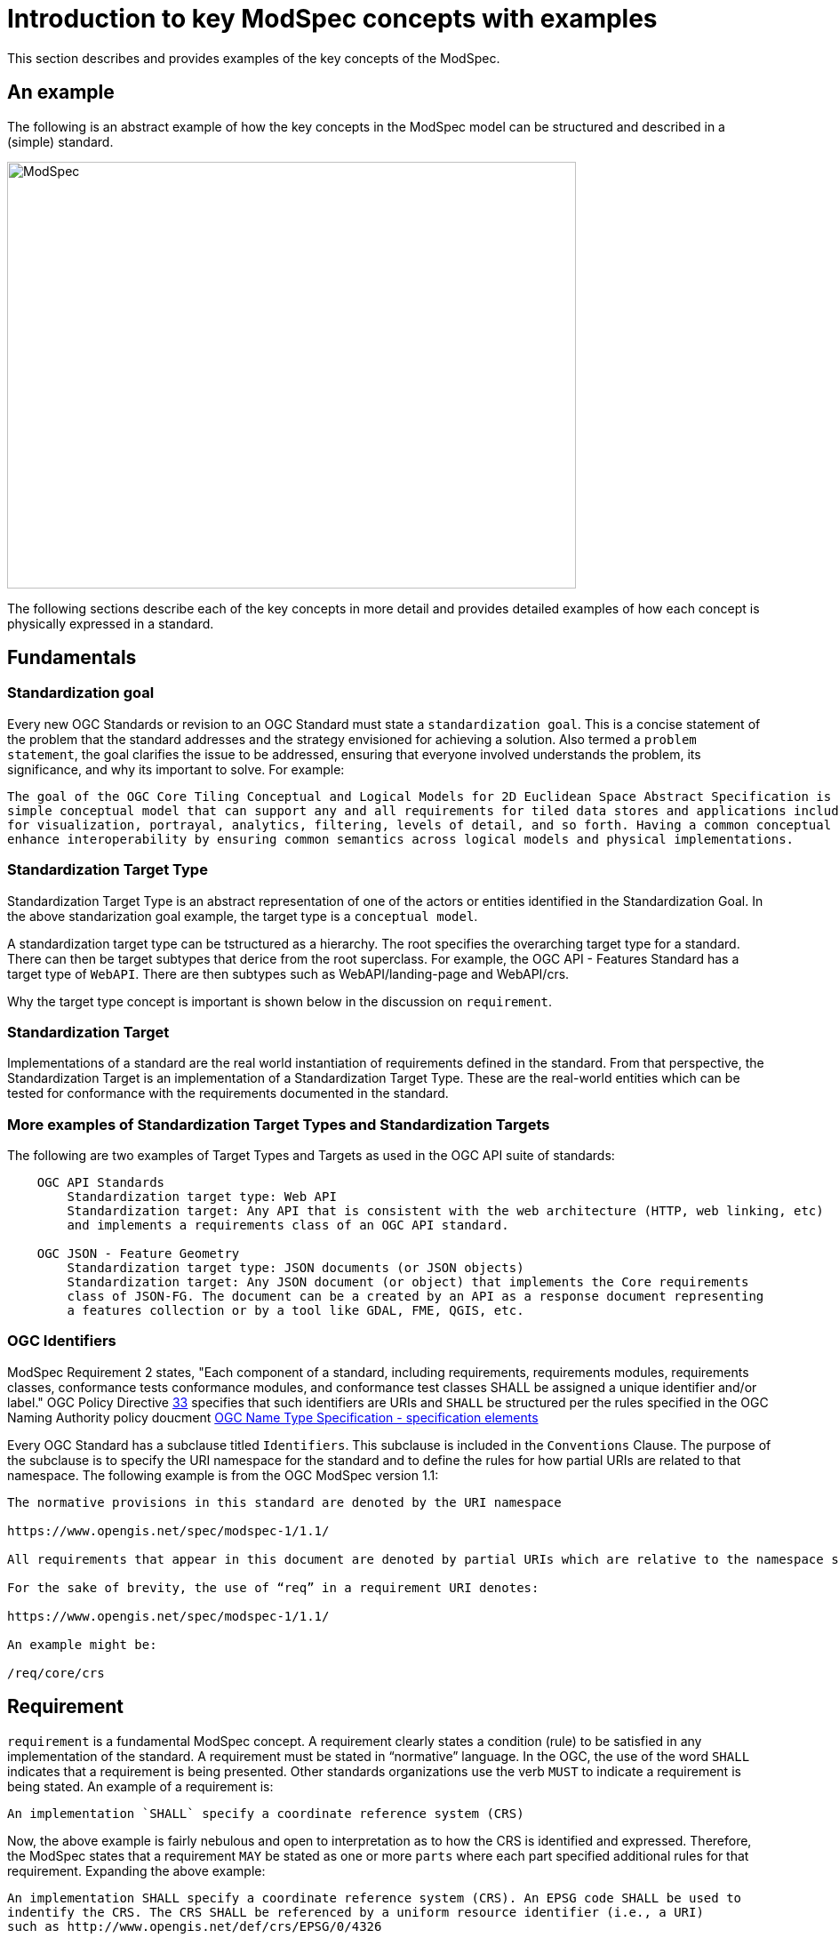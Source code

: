 [[introduction]]

= Introduction to key ModSpec concepts with examples

This section describes and provides examples of the key concepts of the ModSpec.

== An example 

The following is an abstract example of how the key concepts in the ModSpec model can be structured and described in a (simple) standard.

image::../../images/2025_March_ModSpec_Diagram.png[ModSpec,640,480]

The following sections describe each of the key concepts in more detail and provides detailed examples of how each concept
is physically expressed in a standard.

== Fundamentals

=== Standardization goal

Every new OGC Standards or revision to an OGC Standard must state a `standardization goal`. This is a concise statement of the 
problem that the standard addresses and the strategy envisioned for achieving a solution. Also termed a `problem statement`, the goal clarifies the issue to be addressed, 
ensuring that everyone involved understands the problem, its significance, and why its important to solve. For example:

```
The goal of the OGC Core Tiling Conceptual and Logical Models for 2D Euclidean Space Abstract Specification is to define a 
simple conceptual model that can support any and all requirements for tiled data stores and applications including extensions 
for visualization, portrayal, analytics, filtering, levels of detail, and so forth. Having a common conceptual model will 
enhance interoperability by ensuring common semantics across logical models and physical implementations.
```

=== Standardization Target Type

Standardization Target Type is an abstract representation of one of the actors or entities identified in the Standardization Goal. 
In the above standarization goal example, the target type is a `conceptual model`. 

A standardization target type can be tstructured as a hierarchy. The root specifies the overarching target type for a standard. There can then be 
target subtypes that derice from the root superclass. For example, the OGC API - Features Standard has a target type of `WebAPI`. There are then
subtypes such as WebAPI/landing-page and WebAPI/crs. 

Why the target type concept is important is shown below in the discussion on `requirement`. 

=== Standardization Target

Implementations of a standard are the real world instantiation of requirements defined in the standard. From that
perspective, the Standardization Target is an implementation of a Standardization Target Type. These are the real-world 
entities which can be tested for conformance with the requirements documented in the standard.

=== More examples of Standardization Target Types and Standardization Targets

The following are two examples of Target Types and Targets as used in the OGC API suite of standards:
```
    OGC API Standards
        Standardization target type: Web API
        Standardization target: Any API that is consistent with the web architecture (HTTP, web linking, etc) 
        and implements a requirements class of an OGC API standard.

    OGC JSON - Feature Geometry
        Standardization target type: JSON documents (or JSON objects)
        Standardization target: Any JSON document (or object) that implements the Core requirements 
        class of JSON-FG. The document can be a created by an API as a response document representing 
        a features collection or by a tool like GDAL, FME, QGIS, etc.
```


=== OGC Identifiers

ModSpec Requirement 2 states, "Each component of a standard, including requirements, requirements modules, requirements classes, conformance tests 
conformance modules, and conformance test classes SHALL be assigned a unique identifier and/or label." OGC Policy 
Directive https://portal.ogc.org/public_ogc/directives/directives.php#33[33] specifies that such identifiers are URIs and `SHALL` 
be structured per the rules specified in the OGC Naming Authority policy doucment https://docs.ogc.org/pol/10-103r1.html[OGC Name Type Specification - specification elements]

Every OGC Standard has a subclause titled `Identifiers`. This subclause is included in the `Conventions` Clause. The purpose of the subclause is
to specify the URI namespace for the standard and to define the rules for how partial URIs are related to that namespace. The following example is 
from the OGC ModSpec version 1.1:

```
The normative provisions in this standard are denoted by the URI namespace

https://www.opengis.net/spec/modspec-1/1.1/

All requirements that appear in this document are denoted by partial URIs which are relative to the namespace shown above.

For the sake of brevity, the use of “req” in a requirement URI denotes:

https://www.opengis.net/spec/modspec-1/1.1/

An example might be:

/req/core/crs
```

== Requirement

`requirement` is a fundamental ModSpec concept. A requirement clearly states a condition (rule) to be satisfied in any implementation of the standard. 
A requirement must be stated in “normative” language. In the OGC, the use of the word `SHALL` indicates that a requirement is being presented.
Other standards organizations use the verb `MUST` to indicate a requirement is being stated. An example of a requirement is:

```
An implementation `SHALL` specify a coordinate reference system (CRS)
```

Now, the above example is fairly nebulous and open to interpretation as to how the CRS is identified and expressed. Therefore, the ModSpec states that
a requirement `MAY` be stated as one or more `parts` where each part specified additional rules for that requirement. Expanding the above example:

```
An implementation SHALL specify a coordinate reference system (CRS). An EPSG code SHALL be used to 
indentify the CRS. The CRS SHALL be referenced by a uniform resource identifier (i.e., a URI)  
such as http://www.opengis.net/def/crs/EPSG/0/4326
```

The above multi-part statement of the CRS requirement could be split into three separate requirements. However, for clarity and readability, a multipart requirement
may be a better choice.

The ModSpec further states that any requirement `SHALL` be uniquely identified and/or labeled. For example, the above 
requirement could be labeled `Requirement 1`. The above requirement could also be identified by a URI such as http://www.opengis.net/spec/ogcapi-features-2/1.0/req/crs.
In the OGC, requirements are  labeled and have a unique indentifier (URI). So the above CRS example could be written as below and be compliant with the requirements
of the ModSpec

```
Label: Requirement 1
Identifier: http://www.opengis.net/spec/ogcapi-features-2/1.0/req/crs
An implementation SHALL specify a coordinate reference system (CRS). An EPSG code SHALL be used to 
indentify the CRS. The CRS SHALL be referenced by a uniform resource identifier (i.e., a URI)  
such as http://www.opengis.net/def/crs/EPSG/0/4326
```

Finally, if a requirement is stated in multiple parts, all parts must have the same standardization target type.

=== Template for a documenting a requirement

To ensure that all standards documents have the same look and feel, a standard (consistent) template should be used for stating requirements.
The ModSpec does not specify any templates for how a requirement is specified - only the what the content is. In the OGC, requirements are specified 
using an AsciiDoc template. This is because in the OGC, all standards documentation is done using GitHub capabilities. 
The OGC has standardized on Metanorma for document publication. 

The following AsciiDoc examples both work in the OGC publication process. The first is the `traditional` OGC AsciiDoc template and the second is formatted specifically for the Metanorma publication process.

==== OGC Traditional AsciiDoc encoding example

```
[width="90%",cols="2,6"]
|===
^|*Requirement 1* | */req/core/crs* +
^| A | An implementation SHALL specify a coordinate reference system (CRS).
^| B | An EPSG code SHALL be used to indentify the CRS. 
^| C | The CRS SHALL be referenced by a uniform resource identifier (i.e., a URI) such as http://www.opengis.net/def/crs/EPSG/0/4326
|===
```

==== Metanorma encoding example 

```
[[req-1]]
[requirement]
====
[%metadata]
identifier:: /req/core/crs
part:: An implementation SHALL specify a coordinate reference system (CRS).
part:: An EPSG code SHALL be used to indentify the CRS.
part:: The CRS SHALL be referenced by a uniform resource identifier (i.e., a URI) such as http://www.opengis.net/def/crs/EPSG/0/4326
====
```

The above requirement example, formatted for Metanorma, does not have the requirement label such as Requirement 1. 
The label is generated during the Metanorma publication process. Also note that `req-1` is a bookmark.

Below is how these two examples would look after document publication:

==== Traditional OGC AsciiDoc publication example

[width="90%",cols="2,6"]
|===
^|*Requirement 1* | */req/core/crs* +
^| A | An implementation SHALL specify a coordinate reference system (CRS).
^| B | An EPSG code SHALL be used to indentify the CRS. 
^| C | The CRS SHALL be referenced by a uniform resource identifier (i.e., a URI) such as http://www.opengis.net/def/crs/EPSG/0/4326
|===

==== Metanorma publication example

[requirement]
====
[%metadata]
identifier:: /req/core/crs
part:: An implementation SHALL specify a coordinate reference system (CRS).
part:: An EPSG code SHALL be used to indentify the CRS.
part:: The CRS SHALL be referenced by a uniform resource identifier (i.e., a URI) such as http://www.opengis.net/def/crs/EPSG/0/4326
====

== Conformance Test

In most cases, every requirement in a standard will have a corresponding `conformance test`. A conformance test checks if an 
implementation of a requirement is valid: Passes or fails. The general rule is that every requirement has a corresponding 
(one to one) conformance test. The exception is if the requirement is so abstract that it cannot be tested. In this case, 
the exception should be noted in the standard. Please note that if a standard has a core and multiple parts (profiles/extensions), then each 
part/profile/extension will have its own conformance suite composed of conformance tests. 
 
The collection of all conformance tests for a standard is called a `conformance suite`.
In the template for an OGC standards document, the conformance suite is specified in Annex A, Conformance Test Suite.

Please note that the ModSpec does not define how a conformance test is documented or structured. Further, 
the ModSpec does not specify how conformance tests are executed.

However, as with a requirement, every conformance test `SHALL` have a unique identifier and/or label. 
In the OGC, each conformance test has a unique identifier (URI). 

The ModSpec does provide a test suite for the ModSpec. The structure and content used in the ModSpec conformance test suite has 
become the de-facto template for defining conformance tests in OGC Standards.

=== Template for documenting a Conformance Test

As with stating requirements, to ensure that all standards documents have the same look and feel, 
a standard (consistent) template should be used for stating conformance tests. 

The following AsciiDoc examples both work in the OGC publication process. The first is the `traditional` OGC AsciiDoc template 
and the second is formatted specifically for the Metanorma publication process.

==== Traditional OGC AsciiDoc encoding

In the following AsciiDoc encoding, the `Test ID` is the ujique URI identifier for the test. The `Requirement` element is the
requirement being tested. The test purpose specified the reason and intention to determine whether an implementation passes
the test or not. The `Test Method` is how the test is performed. In the following example, the method is visial inspection. Any standard
implementing the ModSpec model and structure is tested via visual inspection: Reading the document and ensuring all requirements 
are implemented as specified in the ModSpec

```
[cols=">20h,<80d",width="100%"]
|===
|Test ID: |/conf/conf-class-a/requirements/REQ1_core.adoc
|Requirement: |/req/req-class-a/core
|Test purpose: | To verify that a tiling specification conforms to the tiling logical +
core model for the 2D Euclidean plane use case.
|Test method: | Inspect documentation.
|===
```

==== Metanorma AsciiDoc encoding

```
[abstract_test]
====
[%metadata]
identifier:: /conf/core/all-components-assigned-uri
target:: /req/core/all-components-assigned-uri
test-purpose:: Validate that each component of a standard, including requirements, requirements modules, requirements classes, 
conformance test, conformance modules, and conformance test classes are assigned a unique identifer or label.
test-method:: Inspect the document to verify the above.
====
```

Notice that the element names are quite similar with the exception of "target" instead of "requirement". 
The concepts of "target" and "target types" is provided later in this document.

==== Traditional AsciiDoc publication example

The above Traditional AsciiDoc example would appear as follows when published.

[cols=">20h,<80d",width="100%"]
|===
|Test ID: |/conf/conf-class-a/requirements/REQ1_core.adoc
|Requirement: |/req/req-class-a/core
|Test purpose: | To verify that a tiling specification conforms to the tiling logical +
core model for the 2D Euclidean plane use case.
|Test method: | Inspect documentation.
|===

==== Metanorma AsciiDoc publication example

The above Metanorma AsciiDoc example would appear as follows when published.

====
[%metadata]
identifier:: /conf/core/all-components-assigned-uri
target:: /req/core/all-components-assigned-uri
test-purpose:: Validate that each component of a standard, including requirements, requirements modules, requirements classes, 
conformance test, conformance modules, and conformance test classes are assigned a unique identifer or label.
test-method:: Inspect the document to verify the above.
====

==== Non-visual inspection test

Obviously - and depending on the standard - not all implementations are visually inspected for conformance. Below 
is an example of a conformance test that can be automated. The following test from OGC API - Records can be fully automated.

====
[%metadata]
identifier:: /conf/local-resources-catalog/conformance
target:: /req/local-resources-catalog/conformance
test-purpose:: Validate conformance identification.
test-method::
+
--
. Construct a path for a https://docs.ogc.org/is/17-069r4/17-069r4.html#_operation_3[conformance page].
. Issue an HTTP GET request on that path.
. Check that the `conformsTo` array contains the value `http://www.opengis.net/spec/ogcapi-records-1/1.0/conf/local-resources-catalog`.
. If the server supports JSON responses, check that the `conformsTo` array contains the value `http://www.opengis.net/spec/ogcapi-records-1/1.0/conf/json`.
. If the server supports HTML responses, check that the `conformsTo` array contains the value `http://www.opengis.net/spec/ogcapi-records-1/1.0/conf/html`.
--
====


